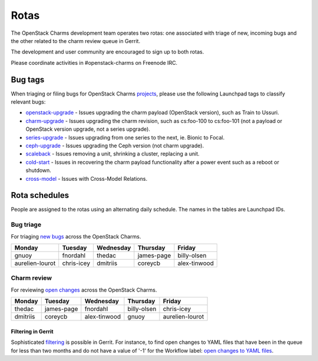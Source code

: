 .. _rotas:

=====
Rotas
=====

The OpenStack Charms development team operates two rotas: one associated with
triage of new, incoming bugs and the other related to the charm review queue in
Gerrit.

The development and user community are encouraged to sign up to both rotas.

Please coordinate activities in #openstack-charms on Freenode IRC.

Bug tags
--------

When triaging or filing bugs for OpenStack Charms `projects`_, please use the
following Launchpad tags to classify relevant bugs:

* `openstack-upgrade`_ - Issues upgrading the charm payload (OpenStack
  version), such as Train to Ussuri.
* `charm-upgrade`_ - Issues upgrading the charm revision, such as cs:foo-100
  to cs:foo-101 (not a payload or OpenStack version upgrade, not a series
  upgrade).
* `series-upgrade`_ - Issues upgrading from one series to the next, ie. Bionic
  to Focal.
* `ceph-upgrade`_ - Issues upgrading the Ceph version (not charm upgrade).
* `scaleback`_ - Issues removing a unit, shrinking a cluster, replacing a unit.
* `cold-start`_ - Issues in recovering the charm payload functionality after a
  power event such as a reboot or shutdown.
* `cross-model`_ - Issues with Cross-Model Relations.


Rota schedules
--------------

People are assigned to the rotas using an alternating daily schedule. The names
in the tables are Launchpad IDs.

Bug triage
~~~~~~~~~~

For triaging `new bugs`_ across the OpenStack Charms.

+-----------------+------------+-----------+------------+--------------+
| Monday          | Tuesday    | Wednesday | Thursday   | Friday       |
+=================+============+===========+============+==============+
| gnuoy           | fnordahl   | thedac    | james-page | billy-olsen  |
+-----------------+------------+-----------+------------+--------------+
| aurelien-lourot | chris-icey | dmitriis  | coreycb    | alex-tinwood |
+-----------------+------------+-----------+------------+--------------+

Charm review
~~~~~~~~~~~~

For reviewing `open changes`_ across the OpenStack Charms.

+----------+------------+--------------+-------------+-----------------+
| Monday   | Tuesday    | Wednesday    | Thursday    | Friday          |
+==========+============+==============+=============+=================+
| thedac   | james-page | fnordahl     | billy-olsen | chris-icey      |
+----------+------------+--------------+-------------+-----------------+
| dmitriis | coreycb    | alex-tinwood | gnuoy       | aurelien-lourot |
+----------+------------+--------------+-------------+-----------------+

Filtering in Gerrit
^^^^^^^^^^^^^^^^^^^

Sophisticated `filtering`_ is possible in Gerrit. For instance, to find open
changes to YAML files that have been in the queue for less than two months and
do not have a value of '-1' for the Workflow label: `open changes to YAML
files`_.

.. LINKS
.. _`new bugs`: https://bugs.launchpad.net/openstack-charms/+bugs?search=Search&field.status=New&orderby=-id&start=0
.. _`open changes`: https://review.opendev.org/q/project:%22%255Eopenstack/charm.*%22+status:open
.. _`filtering`: https://review.opendev.org/Documentation/user-search.html
.. _`open changes to YAML files`: https://review.opendev.org/#/q/project:%22%255Eopenstack/charm-.*%22+status:open+file:%255E.*%255C.yaml+NOT+label:Workflow-1+NOT+age:2month
.. _`projects`: https://launchpad.net/openstack-charms
.. _`charm-upgrade`: https://bugs.launchpad.net/bugs/+bugs?field.tag=charm-upgrade
.. _`series-upgrade`: https://bugs.launchpad.net/bugs/+bugs?field.tag=series-upgrade
.. _`openstack-upgrade`: https://bugs.launchpad.net/bugs/+bugs?field.tag=openstack-upgrade
.. _`ceph-upgrade`: https://bugs.launchpad.net/bugs/+bugs?field.tag=ceph-upgrade
.. _`scaleback`: https://bugs.launchpad.net/bugs/+bugs?field.tag=scaleback
.. _`cold-start`: https://bugs.launchpad.net/bugs/+bugs?field.tag=cold-start
.. _`cross-model`: https://bugs.launchpad.net/bugs/+bugs?field.tag=cross-model
